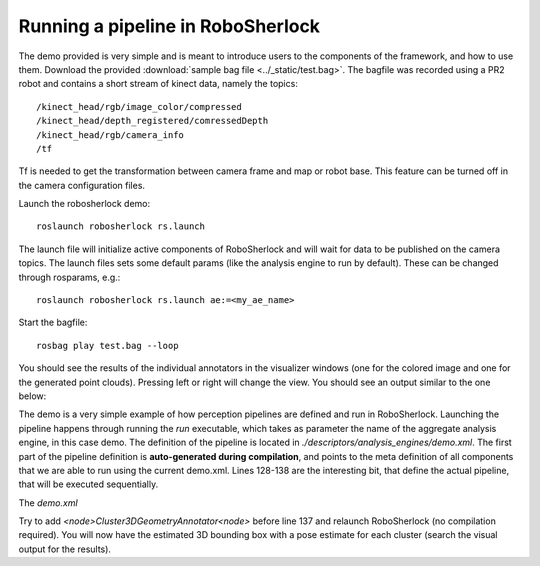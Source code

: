 .. _pipeline:

==================================
Running a pipeline in RoboSherlock
==================================


The demo provided is very simple and is meant to introduce users to the components of the framework, and
how to use them. Download the provided :download:`sample bag file <../_static/test.bag>`. The bagfile was recorded using 
a PR2 robot and contains a short stream of kinect data, namely the topics: ::
  
    /kinect_head/rgb/image_color/compressed
    /kinect_head/depth_registered/comressedDepth
    /kinect_head/rgb/camera_info
    /tf

Tf is needed to get the transformation between camera frame and map or robot base. This feature can be turned off
in the camera configuration files.
    
Launch the robosherlock demo: ::   
    
    roslaunch robosherlock rs.launch
    
The launch file will initialize active components of RoboSherlock and will wait for data to be published on the camera topics. The launch files sets some default params (like the analysis engine to run by default). These can be changed through rosparams, e.g.: ::

    roslaunch robosherlock rs.launch ae:=<my_ae_name>

Start the bagfile: ::    
    
    rosbag play test.bag --loop
   
You should see the results of the individual annotators in the visualizer windows (one for the colored image and one 
for the generated point clouds). 
Pressing left or right will change the view. You should see an output similar to the one below:

.. image:: ../imgs/demoResults.png
   :align: center
   :height: 100pc
   :width: 100pc

The demo is a very simple example of how perception pipelines are defined and run in RoboSherlock. Launching 
the pipeline happens through running the *run* executable, which takes as parameter the name of 
the aggregate analysis engine, in this case demo. The definition of the pipeline is located in 
*./descriptors/analysis_engines/demo.xml*. The first part of the pipeline 
definition is **auto-generated during compilation**, and points to the meta definition of all components
that we are able to run using the current demo.xml. Lines 128-138 are the interesting bit, 
that define the actual pipeline, that will be executed sequentially.

The *demo.xml*

.. code-block:: xml
   :lineno-start: 128 

   <fixedFlow>
   <node>CollectionReader</node>
   <node>ImagePreprocessor</node>
   <node>PointCloudFilter</node>
   <node>NormalEstimator</node>
   <node>PlaneAnnotator</node>
   <node>ImageSegmentationAnnotator</node>
   <node>PointCloudClusterExtractor</node>
   <node>ClusterMerger</node>
   <node>ResultAdvertiser</node>
   </fixedFlow>

.. A detailed presentation of each component can be found on the :ref:`annotation descriptions <annotators>`

Try to add *<node>Cluster3DGeometryAnnotator<node>* before line 137 and relaunch RoboSherlock (no compilation required).
You will now have the estimated 3D bounding box with a pose estimate for each cluster (search the visual output for the results).

